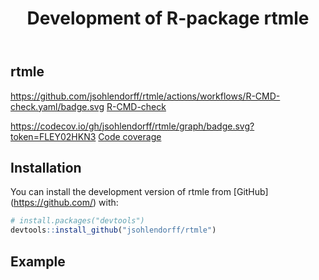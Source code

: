 ** rtmle

https://github.com/jsohlendorff/rtmle/actions/workflows/R-CMD-check.yaml/badge.svg [[https://github.com/jsohlendorff/rtmle/actions/workflows/R-CMD-check.yaml][R-CMD-check]]

https://codecov.io/gh/jsohlendorff/rtmle/graph/badge.svg?token=FLEY02HKN3 [[https://codecov.io/gh/jsohlendorff/rtmle][Code coverage]]

** Installation

You can install the development version of rtmle from [GitHub](https://github.com/) with:

#+ATTR_LATEX: :options otherkeywords={}, deletekeywords={}
#+BEGIN_SRC R  :results output raw  :exports code  :session *R* :cache yes  
# install.packages("devtools")
devtools::install_github("jsohlendorff/rtmle")
#+END_SRC

** Example

#+ATTR_LATEX: :options otherkeywords={}, deletekeywords={}
#+BEGIN_SRC R  :results output raw  :exports code  :session *R* :cache yes  

#+END_SRC

#+TITLE: Development of R-package rtmle
#+Author: 
#+Date: 
#+LaTeX_CLASS: org-article
#+OPTIONS: toc:nil
#+superman-export-target: html
